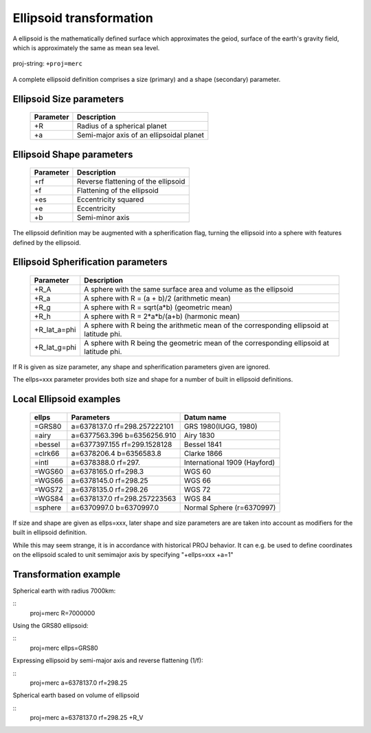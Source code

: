 .. _transformation:

================================================================================
Ellipsoid  transformation
================================================================================
A ellipsoid is the mathematically defined surface which approximates the geiod, surface of the earth's gravity field, which is approximately the same as mean sea level.


.. figure:: ./images/General_ellpsoid.png
   :width: 500 px
   :align: center
   :alt:   Global and local fitting of the ellipsoid

   proj-string: ``+proj=merc``



A complete ellipsoid definition comprises a size (primary) and a shape (secondary)
parameter.

Ellipsoid Size parameters 
+++++++++++++++++++++++++++++++++++++++++++++++++++++++++++++++++++++++++++++++
.. _ellipsoid_parameters : PROJ/docs/source/oprations/options/

	============   ==============================================================
	Parameter      Description
	============   ==============================================================
	+R             Radius of a spherical planet
	+a             Semi-major axis of an ellipsoidal planet
	============   ==============================================================

Ellipsoid Shape parameters 
+++++++++++++++++++++++++++++++++++++++++++++++++++++++++++++++++++++++++++++++
.. _ellipsoid_parameters : PROJ/docs/source/oprations/options/

	============   ==============================================================
	Parameter      Description
	============   ==============================================================
	+rf            Reverse flattening of the ellipsoid
	+f             Flattening of the ellipsoid
	+es            Eccentricity squared
	+e             Eccentricity
	+b             Semi-minor axis
	============   ==============================================================

The ellipsoid definition may be augmented with a spherification flag, turning
the ellipsoid into a sphere with features defined by the ellipsoid.

Ellipsoid Spherification parameters 
+++++++++++++++++++++++++++++++++++++++++++++++++++++++++++++++++++++++++++++++
.. _ellipsoid_parameters : PROJ/docs/source/oprations/options/

	============   ==============================================================
	Parameter      Description
	============   ==============================================================
	+R_A           A sphere with the same surface area and volume as the ellipsoid
	+R_a           A sphere with R = (a + b)/2   (arithmetic mean)
	+R_g           A sphere with R = sqrt(a*b)   (geometric mean)
	+R_h           A sphere with R = 2*a*b/(a+b) (harmonic mean)
	+R_lat_a=phi   A sphere with R being the arithmetic mean of the corresponding ellipsoid at latitude phi.
	+R_lat_g=phi   A sphere with R being the geometric mean of the corresponding ellipsoid at latitude phi.
	============   ==============================================================

If R is given as size parameter, any shape and spherification parameters
given are ignored.

The ellps=xxx parameter provides both size and shape for a number of built in
ellipsoid definitions.

Local Ellipsoid examples 
+++++++++++++++++++++++++++++++++++++++++++++++++++++++++++++++++++++++++++++++
.. _ellipsoid_parameters : PROJ/docs/source/oprations/options/

	============   =================================    ============================            
	ellps          Parameters                           Datum name
	============   =================================    ============================                  
	=GRS80         a=6378137.0      rf=298.257222101    GRS 1980(IUGG, 1980)
	=airy          a=6377563.396    b=6356256.910       Airy 1830
	=bessel        a=6377397.155    rf=299.1528128      Bessel 1841
	=clrk66        a=6378206.4      b=6356583.8         Clarke 1866
	=intl          a=6378388.0      rf=297.             International 1909 (Hayford)
	=WGS60         a=6378165.0      rf=298.3            WGS 60
	=WGS66         a=6378145.0      rf=298.25           WGS 66
	=WGS72         a=6378135.0      rf=298.26           WGS 72
	=WGS84         a=6378137.0      rf=298.257223563    WGS 84
	=sphere        a=6370997.0      b=6370997.0         Normal Sphere (r=6370997)
	============   =================================    ============================

If size and shape are given as ellps=xxx, later shape and size parameters
are are taken into account as modifiers for the built in ellipsoid definition.

While this may seem strange, it is in accordance with historical PROJ
behavior. It can e.g. be used to define coordinates on the ellipsoid
scaled to unit semimajor axis by specifying "+ellps=xxx +a=1"

Transformation example
+++++++++++++++++++++++++++++++++++++++++++++++++++++++++++++++++++++++++++++++
Spherical earth with radius 7000km:

::
	proj=merc R=7000000

Using the GRS80 ellipsoid:

::
	proj=merc ellps=GRS80

Expressing ellipsoid by semi-major axis and reverse flattening (1/f):

::
	proj=merc a=6378137.0 rf=298.25

Spherical earth based on volume of ellipsoid

:: 
	proj=merc a=6378137.0 rf=298.25 +R_V

